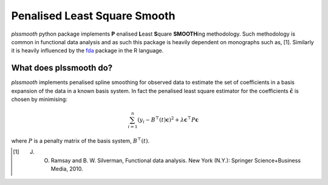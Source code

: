Penalised Least Square Smooth
=============================

.. _fda: https://cran.r-project.org/web/packages/fda/

`plssmooth` python package implements **P** enalised **L**\ east **S**\ quare **SMOOTH**\ing methodology. Such methodology
is common in functional data analysis and as such this package is heavily dependent on monographs such as, [1].
Similarly it is heavily influenced by the fda_ package in the R language.

What does plssmooth do?
-----------------------

`plssmooth` implements penalised spline smoothing for observed data to estimate the set of coefficients in a basis
expansion of the data in a known basis system. In fact the penalised least square estimator for the coefficients
:math:`\hat{\mathbf{c}}` is chosen by minimising:

.. math::
    \sum_{i=1}^n (y_i - B^\top(t) \mathbf{c})^2 + \lambda \mathbf{c}^\top P \mathbf{c}

where :math:`P` is a penalty matrix of the basis system, :math:`B^\top(t)`.


.. [1] J. O. Ramsay and B. W. Silverman, Functional data analysis. New York (N.Y.): Springer Science+Business Media, 2010.
